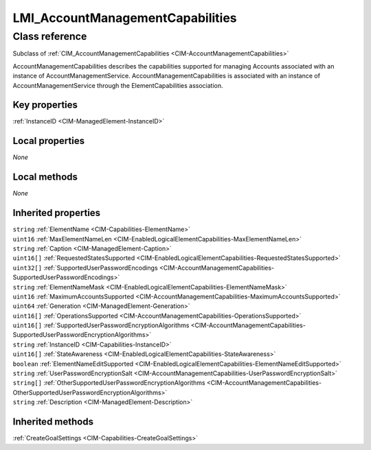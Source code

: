 .. _LMI-AccountManagementCapabilities:

LMI_AccountManagementCapabilities
---------------------------------

Class reference
===============
Subclass of :ref:`CIM_AccountManagementCapabilities <CIM-AccountManagementCapabilities>`

AccountManagementCapabilities describes the capabilities supported for managing Accounts associated with an instance of AccountManagementService. AccountManagementCapabilities is associated with an instance of AccountManagementService through the ElementCapabilities association.


Key properties
^^^^^^^^^^^^^^

| :ref:`InstanceID <CIM-ManagedElement-InstanceID>`

Local properties
^^^^^^^^^^^^^^^^

*None*

Local methods
^^^^^^^^^^^^^

*None*

Inherited properties
^^^^^^^^^^^^^^^^^^^^

| ``string`` :ref:`ElementName <CIM-Capabilities-ElementName>`
| ``uint16`` :ref:`MaxElementNameLen <CIM-EnabledLogicalElementCapabilities-MaxElementNameLen>`
| ``string`` :ref:`Caption <CIM-ManagedElement-Caption>`
| ``uint16[]`` :ref:`RequestedStatesSupported <CIM-EnabledLogicalElementCapabilities-RequestedStatesSupported>`
| ``uint32[]`` :ref:`SupportedUserPasswordEncodings <CIM-AccountManagementCapabilities-SupportedUserPasswordEncodings>`
| ``string`` :ref:`ElementNameMask <CIM-EnabledLogicalElementCapabilities-ElementNameMask>`
| ``uint16`` :ref:`MaximumAccountsSupported <CIM-AccountManagementCapabilities-MaximumAccountsSupported>`
| ``uint64`` :ref:`Generation <CIM-ManagedElement-Generation>`
| ``uint16[]`` :ref:`OperationsSupported <CIM-AccountManagementCapabilities-OperationsSupported>`
| ``uint16[]`` :ref:`SupportedUserPasswordEncryptionAlgorithms <CIM-AccountManagementCapabilities-SupportedUserPasswordEncryptionAlgorithms>`
| ``string`` :ref:`InstanceID <CIM-Capabilities-InstanceID>`
| ``uint16[]`` :ref:`StateAwareness <CIM-EnabledLogicalElementCapabilities-StateAwareness>`
| ``boolean`` :ref:`ElementNameEditSupported <CIM-EnabledLogicalElementCapabilities-ElementNameEditSupported>`
| ``string`` :ref:`UserPasswordEncryptionSalt <CIM-AccountManagementCapabilities-UserPasswordEncryptionSalt>`
| ``string[]`` :ref:`OtherSupportedUserPasswordEncryptionAlgorithms <CIM-AccountManagementCapabilities-OtherSupportedUserPasswordEncryptionAlgorithms>`
| ``string`` :ref:`Description <CIM-ManagedElement-Description>`

Inherited methods
^^^^^^^^^^^^^^^^^

| :ref:`CreateGoalSettings <CIM-Capabilities-CreateGoalSettings>`


